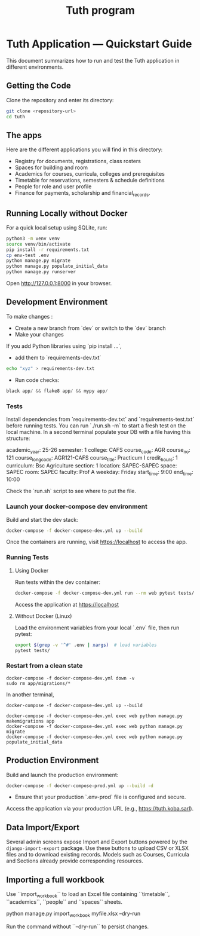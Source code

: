 #+TITLE: Tuth program

* Tuth Application — Quickstart Guide

This document summarizes how to run and test the Tuth application in different environments.
** Getting the Code
Clone the repository and enter its directory:
#+BEGIN_SRC bash
git clone <repository-url>
cd tuth
#+END_SRC
** The apps
Here are the different applications you will find in this directory:
- Registry for documents, registrations, class rosters
- Spaces for building and room
- Academics for courses, curricula, colleges and prerequisites
- Timetable for reservations, semesters & schedule definitions
- People for role and user profile  
- Finance for payments, scholarship and financial_records.

** Running Locally without Docker
For a quick local setup using SQLite, run:
#+BEGIN_SRC bash
python3 -m venv venv
source venv/bin/activate
pip install -r requirements.txt
cp env-test .env
python manage.py migrate
python manage.py populate_initial_data
python manage.py runserver
#+END_SRC
Open http://127.0.0.1:8000 in your browser.


** Development Environment
To make changes :
- Create a new branch from `dev` or switch to the `dev` branch
- Make your changes
If you add Python libraries using `pip install ...`,
 - add them to `requirements-dev.txt`
#+BEGIN_SRC bash  
echo "xyz" > requirements-dev.txt
#+END_SRC
- Run code checks: 
#+BEGIN_SRC python
black app/ && flake8 app/ && mypy app/
#+END_SRC
*** Tests
Install dependencies from `requirements-dev.txt` and `requirements-test.txt` before running tests.
You can run `./run.sh -m` to start a fresh test on the local machine.
In a second terminal populate your DB with a file having this structure:
#+BEGIN_VERBATIM
academic_year: 25-26
semester: 1 
college: CAFS
course_code: AGR
course_no: 121
course_long_code: AGR121-CAFS
course_title: Practicum I
credit_hours: 1
curriculum: Bsc Agriculture
section: 1
location: SAPEC-SAPEC
space: SAPEC
room: SAPEC
faculty: Prof A
weekday: Friday
start_time: 9:00
end_time: 10:00
#+END_VERBATIM
Check the `run.sh` script to see where to put the file.

*** Launch your docker-compose dev environment
Build and start the dev stack:
#+BEGIN_SRC bash
docker-compose -f docker-compose-dev.yml up --build
#+END_SRC
Once the containers are running, visit [[https://localhost][https://localhost]] to access the app.

*** Running Tests
**** Using Docker

Run tests within the dev container:

#+BEGIN_SRC bash
docker-compose -f docker-compose-dev.yml run --rm web pytest tests/
#+END_SRC

Access the application at [[https://localhost][https://localhost]]

**** Without Docker (Linux)

Load the environment variables from your local `.env` file, then run pytest:

#+BEGIN_SRC bash
export $(grep -v '^#' .env | xargs)  # load variables
pytest tests/
#+END_SRC

*** Restart from a clean state
#+BEGIN_SRC bash term2
  docker-compose -f docker-compose-dev.yml down -v
  sudo rm app/migrations/*
#+END_SRC

In another terminal,
#+BEGIN_SRC bash term2
   docker-compose -f docker-compose-dev.yml up --build
#+END_SRC

#+BEGIN_SRC bash  term3
    docker-compose -f docker-compose-dev.yml exec web python manage.py makemigrations app
    docker-compose -f docker-compose-dev.yml exec web python manage.py migrate
    docker-compose -f docker-compose-dev.yml exec web python manage.py populate_initial_data
#+END_SRC



** Production Environment

Build and launch the production environment:

#+begin_src bash
docker-compose -f docker-compose-prod.yml up --build -d
#+end_src

- Ensure that your production `.env-prod` file is configured and secure.

Access the application via your production URL (e.g., [[https://tuth.koba.sarl][https://tuth.koba.sarl]]).

** Data Import/Export

Several admin screens expose Import and Export buttons powered by
the =django-import-export= package. Use these buttons to upload CSV
or XLSX files and to download existing records. Models such as
Courses, Curricula and Sections already provide corresponding
resources.


** Importing a full workbook
Use ``import_workbook`` to load an Excel file containing
``timetable``, ``academics``, ``people`` and ``spaces`` sheets.

# +begin_src bash
python manage.py import_workbook myfile.xlsx --dry-run
# +end_src
Run the command without ``--dry-run`` to persist changes.
